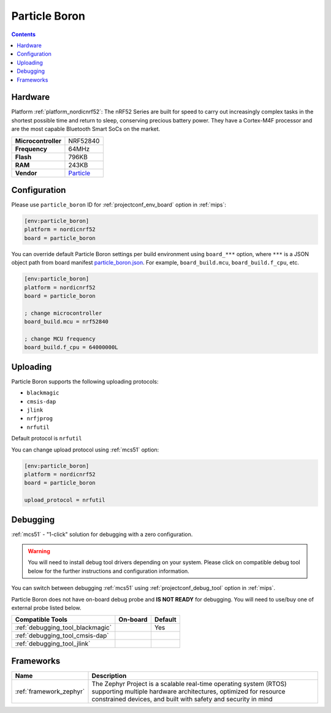 
.. _board_nordicnrf52_particle_boron:

Particle Boron
==============

.. contents::

Hardware
--------

Platform :ref:`platform_nordicnrf52`: The nRF52 Series are built for speed to carry out increasingly complex tasks in the shortest possible time and return to sleep, conserving precious battery power. They have a Cortex-M4F processor and are the most capable Bluetooth Smart SoCs on the market.

.. list-table::

  * - **Microcontroller**
    - NRF52840
  * - **Frequency**
    - 64MHz
  * - **Flash**
    - 796KB
  * - **RAM**
    - 243KB
  * - **Vendor**
    - `Particle <https://docs.particle.io/boron?utm_source=platformio.org&utm_medium=docs>`__


Configuration
-------------

Please use ``particle_boron`` ID for :ref:`projectconf_env_board` option in :ref:`mips`:

.. code-block:: ini

  [env:particle_boron]
  platform = nordicnrf52
  board = particle_boron

You can override default Particle Boron settings per build environment using
``board_***`` option, where ``***`` is a JSON object path from
board manifest `particle_boron.json <https://github.com/platformio/platform-nordicnrf52/blob/master/boards/particle_boron.json>`_. For example,
``board_build.mcu``, ``board_build.f_cpu``, etc.

.. code-block:: ini

  [env:particle_boron]
  platform = nordicnrf52
  board = particle_boron

  ; change microcontroller
  board_build.mcu = nrf52840

  ; change MCU frequency
  board_build.f_cpu = 64000000L


Uploading
---------
Particle Boron supports the following uploading protocols:

* ``blackmagic``
* ``cmsis-dap``
* ``jlink``
* ``nrfjprog``
* ``nrfutil``

Default protocol is ``nrfutil``

You can change upload protocol using :ref:`mcs51` option:

.. code-block:: ini

  [env:particle_boron]
  platform = nordicnrf52
  board = particle_boron

  upload_protocol = nrfutil

Debugging
---------

:ref:`mcs51` - "1-click" solution for debugging with a zero configuration.

.. warning::
    You will need to install debug tool drivers depending on your system.
    Please click on compatible debug tool below for the further
    instructions and configuration information.

You can switch between debugging :ref:`mcs51` using
:ref:`projectconf_debug_tool` option in :ref:`mips`.

Particle Boron does not have on-board debug probe and **IS NOT READY** for debugging. You will need to use/buy one of external probe listed below.

.. list-table::
  :header-rows:  1

  * - Compatible Tools
    - On-board
    - Default
  * - :ref:`debugging_tool_blackmagic`
    -
    - Yes
  * - :ref:`debugging_tool_cmsis-dap`
    -
    -
  * - :ref:`debugging_tool_jlink`
    -
    -

Frameworks
----------
.. list-table::
    :header-rows:  1

    * - Name
      - Description

    * - :ref:`framework_zephyr`
      - The Zephyr Project is a scalable real-time operating system (RTOS) supporting multiple hardware architectures, optimized for resource constrained devices, and built with safety and security in mind
